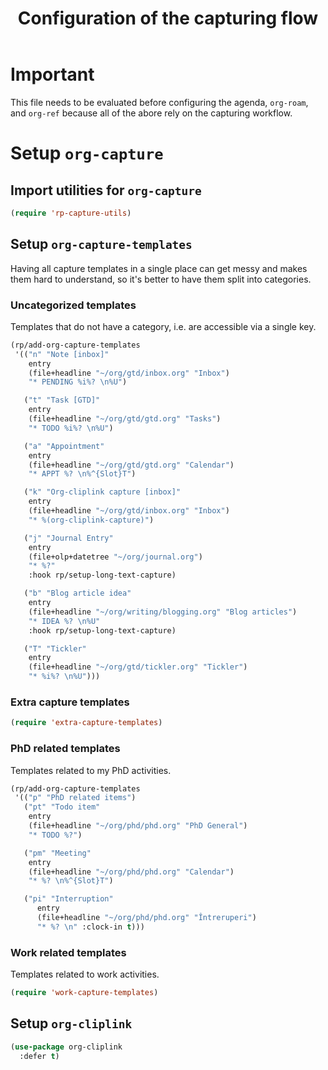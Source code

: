 #+title: Configuration of the capturing flow
#+property: header-args :results silent

* Important

This file needs to be evaluated before configuring the agenda, =org-roam=, and =org-ref= because all of the abore rely on the capturing workflow.


* Setup =org-capture=

** Import utilities for =org-capture=

#+begin_src emacs-lisp
  (require 'rp-capture-utils)
#+end_src

** Setup =org-capture-templates=

Having all capture templates in a single place can get messy and makes them hard to understand, so it's better to have them split into categories.

*** Uncategorized templates

Templates that do not have a category, i.e. are accessible via a single key.

#+begin_src emacs-lisp
  (rp/add-org-capture-templates
   '(("n" "Note [inbox]"
      entry
      (file+headline "~/org/gtd/inbox.org" "Inbox")
      "* PENDING %i%? \n%U")

     ("t" "Task [GTD]"
      entry
      (file+headline "~/org/gtd/gtd.org" "Tasks")
      "* TODO %i%? \n%U")

     ("a" "Appointment"
      entry
      (file+headline "~/org/gtd/gtd.org" "Calendar")
      "* APPT %? \n%^{Slot}T")

     ("k" "Org-cliplink capture [inbox]"
      entry
      (file+headline "~/org/gtd/inbox.org" "Inbox")
      "* %(org-cliplink-capture)")

     ("j" "Journal Entry"
      entry
      (file+olp+datetree "~/org/journal.org")
      "* %?"
      :hook rp/setup-long-text-capture)

     ("b" "Blog article idea"
      entry
      (file+headline "~/org/writing/blogging.org" "Blog articles")
      "* IDEA %? \n%U"
      :hook rp/setup-long-text-capture)

     ("T" "Tickler"
      entry
      (file+headline "~/org/gtd/tickler.org" "Tickler")
      "* %i%? \n%U")))
#+end_src

*** Extra capture templates

#+begin_src emacs-lisp
  (require 'extra-capture-templates)
#+end_src

*** PhD related templates

Templates related to my PhD activities.

#+begin_src emacs-lisp
  (rp/add-org-capture-templates
   '(("p" "PhD related items")
     ("pt" "Todo item"
      entry
      (file+headline "~/org/phd/phd.org" "PhD General")
      "* TODO %?")

     ("pm" "Meeting"
      entry
      (file+headline "~/org/phd/phd.org" "Calendar")
      "* %? \n%^{Slot}T")

     ("pi" "Interruption"
        entry
        (file+headline "~/org/phd/phd.org" "Întreruperi")
        "* %? \n" :clock-in t)))
#+end_src

*** Work related templates

Templates related to work activities.
#+begin_src emacs-lisp
  (require 'work-capture-templates)
#+end_src

** Setup =org-cliplink=

#+begin_src emacs-lisp
  (use-package org-cliplink
    :defer t)
#+end_src
